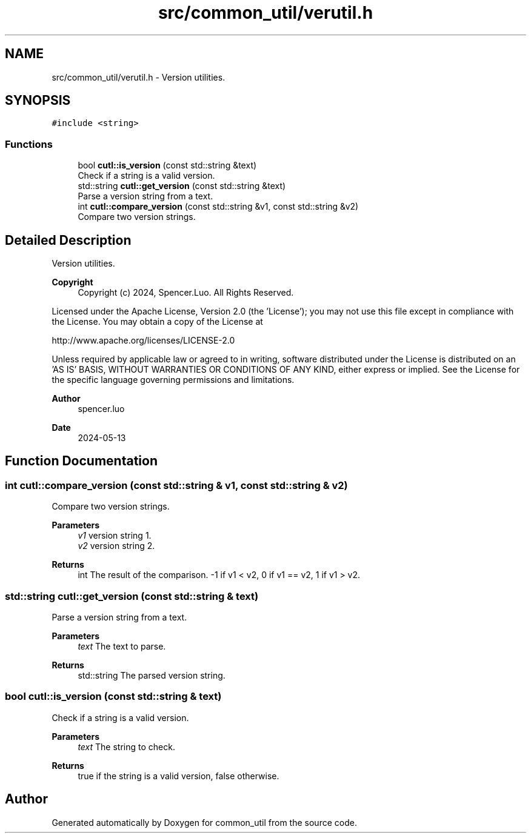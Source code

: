.TH "src/common_util/verutil.h" 3 "Version 1.1.0" "common_util" \" -*- nroff -*-
.ad l
.nh
.SH NAME
src/common_util/verutil.h \- Version utilities\&.  

.SH SYNOPSIS
.br
.PP
\fC#include <string>\fP
.br

.SS "Functions"

.in +1c
.ti -1c
.RI "bool \fBcutl::is_version\fP (const std::string &text)"
.br
.RI "Check if a string is a valid version\&. "
.ti -1c
.RI "std::string \fBcutl::get_version\fP (const std::string &text)"
.br
.RI "Parse a version string from a text\&. "
.ti -1c
.RI "int \fBcutl::compare_version\fP (const std::string &v1, const std::string &v2)"
.br
.RI "Compare two version strings\&. "
.in -1c
.SH "Detailed Description"
.PP 
Version utilities\&. 


.PP
\fBCopyright\fP
.RS 4
Copyright (c) 2024, Spencer\&.Luo\&. All Rights Reserved\&.
.RE
.PP
Licensed under the Apache License, Version 2\&.0 (the 'License'); you may not use this file except in compliance with the License\&. You may obtain a copy of the License at 
.PP
.nf
  http://www\&.apache\&.org/licenses/LICENSE-2\&.0

.fi
.PP
 Unless required by applicable law or agreed to in writing, software distributed under the License is distributed on an 'AS IS' BASIS, WITHOUT WARRANTIES OR CONDITIONS OF ANY KIND, either express or implied\&. See the License for the specific language governing permissions and limitations\&.
.PP
\fBAuthor\fP
.RS 4
spencer\&.luo 
.RE
.PP
\fBDate\fP
.RS 4
2024-05-13 
.RE
.PP

.SH "Function Documentation"
.PP 
.SS "int cutl::compare_version (const std::string & v1, const std::string & v2)"

.PP
Compare two version strings\&. 
.PP
\fBParameters\fP
.RS 4
\fIv1\fP version string 1\&. 
.br
\fIv2\fP version string 2\&. 
.RE
.PP
\fBReturns\fP
.RS 4
int The result of the comparison\&. -1 if v1 < v2, 0 if v1 == v2, 1 if v1 > v2\&. 
.RE
.PP

.SS "std::string cutl::get_version (const std::string & text)"

.PP
Parse a version string from a text\&. 
.PP
\fBParameters\fP
.RS 4
\fItext\fP The text to parse\&. 
.RE
.PP
\fBReturns\fP
.RS 4
std::string The parsed version string\&. 
.RE
.PP

.SS "bool cutl::is_version (const std::string & text)"

.PP
Check if a string is a valid version\&. 
.PP
\fBParameters\fP
.RS 4
\fItext\fP The string to check\&. 
.RE
.PP
\fBReturns\fP
.RS 4
true if the string is a valid version, false otherwise\&. 
.RE
.PP

.SH "Author"
.PP 
Generated automatically by Doxygen for common_util from the source code\&.

